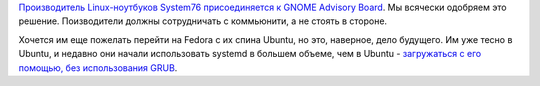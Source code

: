 .. title: System76 присоединяется к GNOME Advisory Board
.. slug: system76-prisoediniaetsia-k-gnome-advisory-board
.. date: 2018-04-12 16:11:06 UTC+03:00
.. tags: system76, gnome, systemd, grub
.. category: 
.. link: 
.. description: 
.. type: text
.. author: Peter Lemenkov

`Производитель Linux-ноутбуков System76 присоединяется к GNOME Advisory Board
<https://www.gnome.org/news/2018/04/system76-joins-gnome-foundation-advisory-board/>`_.
Мы всячески одобряем это решение. Поизводители должны сотрудничать с
коммьюнити, а не стоять в стороне.

Хочется им еще пожелать перейти на Fedora с их спина Ubuntu, но это, наверное,
дело будущего. Им уже тесно в Ubuntu, и недавно они начали использовать systemd
в большем объеме, чем в Ubuntu - `загружаться с его помощью, без использования
GRUB
<http://blog.system76.com/post/170539007243/distinst-updates-boot-sequence-optimization>`_.
